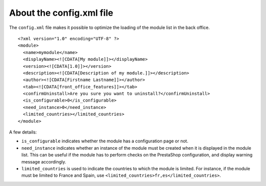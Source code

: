 About the config.xml file
========================================

The ``config.xml`` file makes it possible to optimize the loading of the
module list in the back office.

::

    <?xml version="1.0" encoding="UTF-8" ?>
    <module>
      <name>mymodule</name>
      <displayName><![CDATA[My module]]></displayName>
      <version><![CDATA[1.0]]></version>
      <description><![CDATA[Description of my module.]]></description>
      <author><![CDATA[Firstname Lastname]]></author>
      <tab><![CDATA[front_office_features]]></tab>
      <confirmUninstall>Are you sure you want to uninstall?</confirmUninstall>
      <is_configurable>0</is_configurable>
      <need_instance>0</need_instance>
      <limited_countries></limited_countries>
    </module>

A few details:

-  ``is_configurable`` indicates whether the module has a configuration
   page or not.
-  ``need_instance`` indicates whether an instance of the module must be
   created when it is displayed in the module list. This can be useful
   if the module has to perform checks on the PrestaShop configuration,
   and display warning message accordingly.
-  ``limited_countries`` is used to indicate the countries to which the
   module is limited. For instance, if the module must be limited to
   France and Spain, use
   ``<limited_countries>fr,es</limited_countries>``.
